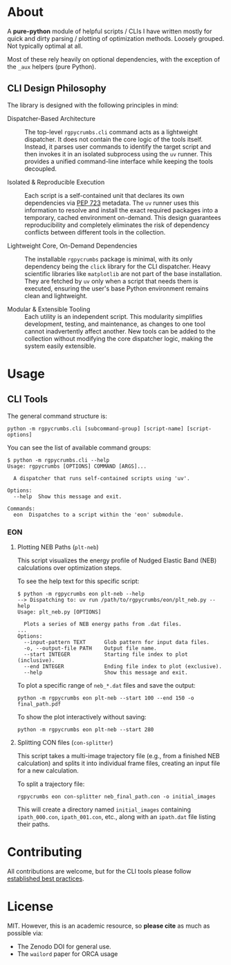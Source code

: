 #+OPTIONS: num:nil

* About
[[file:branding/logo/pycrumbs_logo.webp]]
#+begin_export markdown
[![Hatch project](https://img.shields.io/badge/%F0%9F%A5%9A-Hatch-4051b5.svg)](https://github.com/pypa/hatch)
#+end_export
A *pure-python* module of helpful scripts / CLIs I have written mostly for quick
and dirty parsing / plotting of optimization methods. Loosely grouped. Not
typically optimal at all.

Most of these rely heavily on optional dependencies, with the exception of the
~_aux~ helpers (pure Python).

** CLI Design Philosophy

The library is designed with the following principles in mind:

- Dispatcher-Based Architecture :: The top-level ~rgpycrumbs.cli~ command acts as a
  lightweight dispatcher. It does not contain the core logic of the tools
  itself. Instead, it parses user commands to identify the target script and
  then invokes it in an isolated subprocess using the ~uv~ runner. This provides
  a unified command-line interface while keeping the tools decoupled.

- Isolated & Reproducible Execution :: Each script is a self-contained unit that
  declares its own dependencies via [[https://peps.python.org/pep-0723/][PEP 723]] metadata. The ~uv~ runner uses this
  information to resolve and install the exact required packages into a
  temporary, cached environment on-demand. This design guarantees
  reproducibility and completely eliminates the risk of dependency conflicts
  between different tools in the collection.

- Lightweight Core, On-Demand Dependencies :: The installable ~rgpycrumbs~
  package is minimal, with its only dependency being the ~click~ library for the
  CLI dispatcher. Heavy scientific libraries like ~matplotlib~  are not part of
  the base installation. They are fetched by ~uv~ only when a script that needs
  them is executed, ensuring the user's base Python environment remains clean
  and lightweight.

- Modular & Extensible Tooling :: Each utility is an independent script. This
  modularity simplifies development, testing, and maintenance, as changes to one
  tool cannot inadvertently affect another. New tools can be added to the
  collection without modifying the core dispatcher logic, making the system
  easily extensible.
* Usage
** CLI Tools
The general command structure is:

#+BEGIN_EXAMPLE
python -m rgpycrumbs.cli [subcommand-group] [script-name] [script-options]
#+END_EXAMPLE

You can see the list of available command groups:
#+BEGIN_SRC shell
$ python -m rgpycrumbs.cli --help
Usage: rgpycrumbs [OPTIONS] COMMAND [ARGS]...

  A dispatcher that runs self-contained scripts using 'uv'.

Options:
  --help  Show this message and exit.

Commands:
  eon  Dispatches to a script within the 'eon' submodule.
#+END_SRC
*** EON
**** Plotting NEB Paths (~plt-neb~)
This script visualizes the energy profile of Nudged Elastic Band (NEB) calculations over optimization steps.

To see the help text for this specific script:
#+BEGIN_SRC shell
$ python -m rgpycrumbs eon plt-neb --help
--> Dispatching to: uv run /path/to/rgpycrumbs/eon/plt_neb.py --help
Usage: plt_neb.py [OPTIONS]

  Plots a series of NEB energy paths from .dat files.
...
Options:
  --input-pattern TEXT      Glob pattern for input data files.
  -o, --output-file PATH    Output file name.
  --start INTEGER           Starting file index to plot (inclusive).
  --end INTEGER             Ending file index to plot (exclusive).
  --help                    Show this message and exit.
#+END_SRC

To plot a specific range of ~neb_*.dat~ files and save the output:
#+BEGIN_SRC shell
python -m rgpycrumbs eon plt-neb --start 100 --end 150 -o final_path.pdf
#+END_SRC

To show the plot interactively without saving:
#+BEGIN_SRC shell
python -m rgpycrumbs eon plt-neb --start 280
#+END_SRC

**** Splitting CON files (~con-splitter~)
This script takes a multi-image trajectory file (e.g., from a finished NEB
calculation) and splits it into individual frame files, creating an input file
for a new calculation.

To split a trajectory file:
#+BEGIN_SRC shell
rgpycrumbs eon con-splitter neb_final_path.con -o initial_images
#+END_SRC

This will create a directory named ~initial_images~ containing ~ipath_000.con~,
~ipath_001.con~, etc., along with an ~ipath.dat~ file listing their paths.

* Contributing
All contributions are welcome, but for the CLI tools please follow [[https://realpython.com/python-script-structure/][established
best practices]].
* License
MIT. However, this is an academic resource, so *please cite* as much as possible
via:
- The Zenodo DOI for general use.
- The ~wailord~ paper for ORCA usage

# ** Logo
# The logo was generated via DALL-E accessed through ChatGPT-4 using a prompt.
